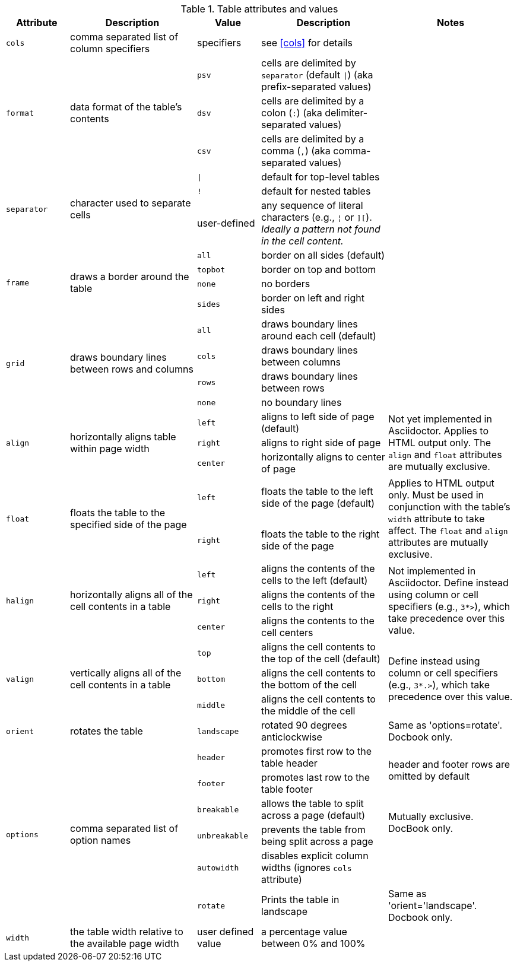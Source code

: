 ////
Included in:

- user-manual: tables: summary
////

.Table attributes and values
[cols="1m,2,1m,2,2"]
|===
|Attribute |Description |Value |Description |Notes

|cols
|comma separated list of column specifiers
d|specifiers
|see <<cols>> for details
|

.3+|format
.3+|data format of the table's contents
|psv
|cells are delimited by `separator` (default `{vbar}`) (aka prefix-separated values)
.3+|

|dsv
|cells are delimited by a colon (`:`) (aka delimiter-separated values)

|csv
|cells are delimited by a comma (`,`) (aka comma-separated values)

.3+|separator
.3+|character used to separate cells
|{vbar}
|default for top-level tables
.3+|
|!
|default for nested tables
d|user-defined
|any sequence of literal characters (e.g., `{brvbar}` or `][`).
_Ideally a pattern not found in the cell content._

.4+|frame
.4+|draws a border around the table
|all
|border on all sides (default)
.4+|

|topbot
|border on top and bottom

|none
|no borders

|sides
|border on left and right sides

.4+|grid
.4+|draws boundary lines between rows and columns
|all
|draws boundary lines around each cell (default)
.4+|

|cols
|draws boundary lines between columns

|rows
|draws boundary lines between rows

|none
|no boundary lines

.3+|align
.3+|horizontally aligns table within page width
|left
|aligns to left side of page (default)
.3+|Not yet implemented in Asciidoctor.
Applies to HTML output only.
The `align` and `float` attributes are mutually exclusive.

|right
|aligns to right side of page

|center
|horizontally aligns to center of page

.2+|float
.2+|floats the table to the specified side of the page
|left
|floats the table to the left side of the page (default)
.2+|Applies to HTML output only.
Must be used in conjunction with the table's `width` attribute to take affect.
The `float` and `align` attributes are mutually exclusive.

|right
|floats the table to the right side of the page

.3+|halign
.3+|horizontally aligns all of the cell contents in a table
|left
|aligns the contents of the cells to the left (default)
.3+|Not implemented in Asciidoctor.
Define instead using column or cell specifiers (e.g., `3*>`), which take precedence over this value.

|right
|aligns the contents of the cells to the right

|center
|aligns the contents to the cell centers

.3+|valign
.3+|vertically aligns all of the cell contents in a table
|top
|aligns the cell contents to the top of the cell (default)
.3+|Define instead using column or cell specifiers (e.g., `3*.>`), which take precedence over this value.

|bottom
|aligns the cell contents to the bottom of the cell

|middle
|aligns the cell contents to the middle of the cell

|orient
|rotates the table
|landscape
|rotated 90 degrees anticlockwise
|Same as 'options=rotate'. Docbook only.

.6+|options
.6+|comma separated list of option names
|header
|promotes first row to the table header
.2+d|header and footer rows are omitted by default

|footer
|promotes last row to the table footer

|breakable
|allows the table to split across a page (default)
.2+d|Mutually exclusive.
DocBook only.

|unbreakable
|prevents the table from being split across a page

|autowidth
|disables explicit column widths (ignores `cols` attribute)
|

|rotate
|Prints the table in landscape
d|Same as 'orient='landscape'. Docbook only.

|width
|the table width relative to the available page width
d|user defined value
|a percentage value between 0% and 100%
|
|===
